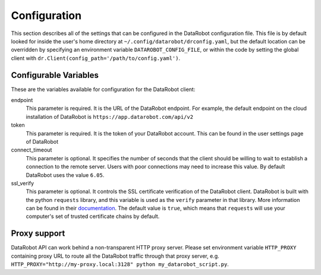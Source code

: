 #############
Configuration
#############

This section describes all of the settings that can be configured in the DataRobot
configuration file. This file is by default looked for inside the user's home
directory at ``~/.config/datarobot/drconfig.yaml``, but the default location can be
overridden by specifying an environment variable ``DATAROBOT_CONFIG_FILE``, or within
the code by setting the global client with ``dr.Client(config_path='/path/to/config.yaml')``.

Configurable Variables
######################
These are the variables available for configuration for the DataRobot client:

endpoint
  This parameter is required. It is the URL of the DataRobot endpoint. For example,
  the default endpoint on the
  cloud installation of DataRobot is ``https://app.datarobot.com/api/v2``
token
  This parameter is required. It is the token of your DataRobot account. This can be
  found in the user settings page of DataRobot
connect_timeout
  This parameter is optional. It specifies the number of seconds that the
  client should be willing to wait to establish a connection to the remote server.
  Users with poor connections may need to increase this value. By default DataRobot
  uses the value ``6.05``.
ssl_verify
  This parameter is optional. It controls the SSL certificate verification of the
  DataRobot client. DataRobot is built with the
  python ``requests`` library, and this variable is used as the ``verify`` parameter in that
  library. More information can be found in their
  `documentation <http://docs.python-requests.org/en/master/user/advanced/>`_. The default
  value is ``true``, which means that ``requests`` will use your computer's set of trusted
  certificate chains by default.

Proxy support
#############
DataRobot API can work behind a non-transparent HTTP proxy server. Please set environment
variable ``HTTP_PROXY`` containing proxy URL to route all the DataRobot traffic through that
proxy server, e.g. ``HTTP_PROXY="http://my-proxy.local:3128" python my_datarobot_script.py``.
